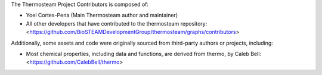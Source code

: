 The Thermosteam Project Contributors is composed of:

* Yoel Cortes-Pena (Main Thermosteam author and maintainer)
* All other developers that have contributed to the thermosteam repository:
  <https://github.com/BioSTEAMDevelopmentGroup/thermosteam/graphs/contributors>

Additionally, some assets and code were originally sourced from third-party
authors or projects, including:

* Most chemical properties, including data and functions, are derived from thermo, by Caleb Bell:
  <https://github.com/CalebBell/thermo>